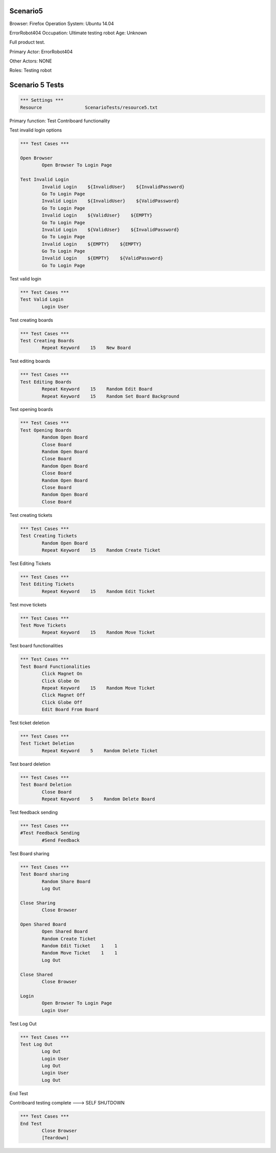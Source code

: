 .. default-role:: code

============
Scenario5
============

Browser: Firefox
Operation System: Ubuntu 14.04

ErrorRobot404
Occupation: Ultimate testing robot
Age: Unknown


Full product test.


Primary Actor: ErrorRobot404

Other Actors: NONE

Roles: Testing robot


.. contents:: Table of contents
   :local:
   :depth: 2


=================
Scenario 5 Tests
=================


.. code:: robotframework

	*** Settings ***
	Resource 		ScenarioTests/resource5.txt


Primary function: Test Contriboard functionality

Test invalid login options


.. code:: robotframework

    	*** Test Cases ***
    	
    	Open Browser
        	Open Browser To Login Page
        	
	Test Invalid Login
		Invalid Login    ${InvalidUser}    ${InvalidPassword}
		Go To Login Page
		Invalid Login    ${InvalidUser}    ${ValidPassword}
		Go To Login Page
		Invalid Login    ${ValidUser}    ${EMPTY}
		Go To Login Page
		Invalid Login    ${ValidUser}    ${InvalidPassword}
		Go To Login Page
		Invalid Login    ${EMPTY}    ${EMPTY}
		Go To Login Page
		Invalid Login    ${EMPTY}    ${ValidPassword}
		Go To Login Page


Test valid login


.. code:: robotframework

    	*** Test Cases ***
	Test Valid Login
		Login User


Test creating boards


.. code:: robotframework

    	*** Test Cases ***
	Test Creating Boards
		Repeat Keyword    15    New Board


Test editing boards


.. code:: robotframework

    	*** Test Cases ***
	Test Editing Boards
		Repeat Keyword    15    Random Edit Board
		Repeat Keyword    15    Random Set Board Background


Test opening boards


.. code:: robotframework

    	*** Test Cases ***
	Test Opening Boards
		Random Open Board
		Close Board
		Random Open Board
		Close Board
		Random Open Board
		Close Board
		Random Open Board
		Close Board
		Random Open Board
		Close Board


Test creating tickets


.. code:: robotframework

    	*** Test Cases ***
	Test Creating Tickets
		Random Open Board
		Repeat Keyword    15    Random Create Ticket


Test Editing Tickets


.. code:: robotframework

    	*** Test Cases ***
	Test Editing Tickets
		Repeat Keyword    15    Random Edit Ticket


Test move tickets


.. code:: robotframework

    	*** Test Cases ***
	Test Move Tickets
		Repeat Keyword    15    Random Move Ticket


Test board functionalities


.. code:: robotframework

    	*** Test Cases ***
	Test Board Functionalities
		Click Magnet On
		Click Globe On
		Repeat Keyword    15    Random Move Ticket
		Click Magnet Off
		Click Globe Off
		Edit Board From Board


Test ticket deletion

.. code:: robotframework

    	*** Test Cases ***
	Test Ticket Deletion
		Repeat Keyword    5    Random Delete Ticket


Test board deletion


.. code:: robotframework

    	*** Test Cases ***
	Test Board Deletion
		Close Board
		Repeat Keyword    5    Random Delete Board


Test feedback sending


.. code:: robotframework

    	*** Test Cases ***
	#Test Feedback Sending
		#Send Feedback


Test Board sharing


.. code:: robotframework

    	*** Test Cases ***
	Test Board sharing
		Random Share Board
		Log Out
	
	Close Sharing
		Close Browser
		
	Open Shared Board
		Open Shared Board
		Random Create Ticket
		Random Edit Ticket    1    1
		Random Move Ticket    1    1
		Log Out
	
	Close Shared
		Close Browser
		
	Login
		Open Browser To Login Page
		Login User


Test Log Out


.. code:: robotframework

    	*** Test Cases ***
	Test Log Out
		Log Out
		Login User
		Log Out
		Login User
		Log Out


End Test

Contriboard testing complete --->  SELF SHUTDOWN

.. code:: robotframework

    	*** Test Cases ***
	End Test
		Close Browser
		[Teardown]
